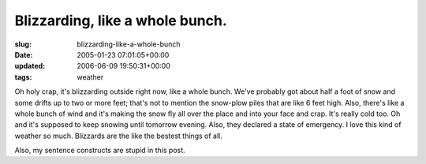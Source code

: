 Blizzarding, like a whole bunch.
================================

:slug: blizzarding-like-a-whole-bunch
:date: 2005-01-23 07:01:05+00:00
:updated: 2006-06-09 19:50:31+00:00
:tags: weather

Oh holy crap, it's blizzarding outside right now, like a whole bunch.
We've probably got about half a foot of snow and some drifts up to two
or more feet; that's not to mention the snow-plow piles that are like 6
feet high. Also, there's like a whole bunch of wind and it's making the
snow fly all over the place and into your face and crap. It's really
cold too. Oh and it's supposed to keep snowing until tomorrow evening.
Also, they declared a state of emergency. I love this kind of weather so
much. Blizzards are the like the bestest things of all.

Also, my sentence constructs are stupid in this post.
